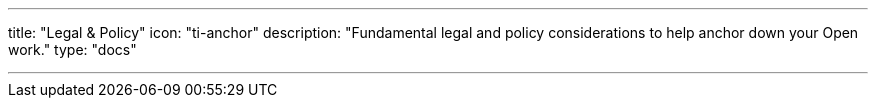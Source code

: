 ---
title: "Legal & Policy"
icon: "ti-anchor"
description: "Fundamental legal and policy considerations to help anchor down your Open work."
type: "docs"

---
